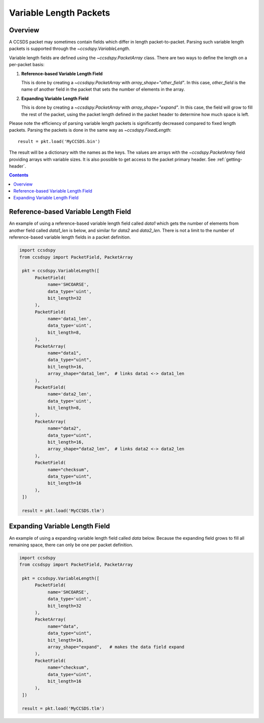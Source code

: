 .. _variable:

***********************
Variable Length Packets
***********************


Overview
========
A CCSDS packet may sometimes contain fields which differ in length packet-to-packet.  Parsing such variable length packets is supported through the `~ccsdspy.VariableLength`. 

Variable length fields are defined using the `~ccsdspy.PacketArray` class. There are two ways to define the length on a per-packet basis:

#. **Reference-based Variable Length Field**

   This is done by creating a `~ccsdspy.PacketArray` with `array_shape="other_field"`. In this case, `other_field` is the name of another field in the packet that sets the number of elements in the array.
  
#. **Expanding Variable Length Field**

   This is done by creating a `~ccsdspy.PacketArray` with `array_shape="expand"`. In this case, the field will grow to fill the rest of the packet, using the packet length defined in the packet header to determine how much space is left.


Please note the efficiency of parsing variable length packets is significantly decreased compared to fixed length packets.
Parsing the packets is done in the same way as `~ccsdspy.FixedLength`::

    result = pkt.load('MyCCSDS.bin')

The result will be a dictionary with the names as the keys.
The values are arrays with the `~ccsdspy.PacketArray` field providing arrays with variable sizes.
It is also possible to get access to the packet primary header. See :ref:`getting-header`.

.. contents::
   :depth: 2

Reference-based Variable Length Field
=====================================
An example of using a reference-based variable length field called `data1` which gets the number of elements from another field called `data1_len` is below, and similar for `data2` and `data2_len`. There is not a limit to the number of reference-based variable length fields in a packet definition. 

.. code-block:: python

   import ccsdspy
   from ccsdspy import PacketField, PacketArray

    pkt = ccsdspy.VariableLength([
         PacketField(
              name='SHCOARSE',
              data_type='uint',
              bit_length=32
         ),
         PacketField(
              name='data1_len',
              data_type='uint',
              bit_length=8,
         ),	 
         PacketArray(
              name="data1",
              data_type="uint",
              bit_length=16,
              array_shape="data1_len",  # links data1 <-> data1_len
         ),
         PacketField(
              name='data2_len',
              data_type='uint',
              bit_length=8,
         ),	 
         PacketArray(
              name="data2",
              data_type="uint",
              bit_length=16,
              array_shape="data2_len",  # links data2 <-> data2_len
         ),	 
         PacketField(
              name="checksum",
              data_type="uint",
              bit_length=16
         ),
    ])
    
    result = pkt.load('MyCCSDS.tlm')


Expanding Variable Length Field
===============================
An example of using a expanding variable length field called `data` below. Because the expanding field grows to fill all remaining space, there can only be one per packet definition. 

.. code-block:: python

   import ccsdspy
   from ccsdspy import PacketField, PacketArray

    pkt = ccsdspy.VariableLength([
         PacketField(
              name='SHCOARSE',
              data_type='uint',
              bit_length=32
         ),
         PacketArray(
              name="data",
              data_type="uint",
              bit_length=16,
              array_shape="expand",   # makes the data field expand
         ),
         PacketField(
              name="checksum",
              data_type="uint",
              bit_length=16
         ),
    ])
    
    result = pkt.load('MyCCSDS.tlm')
